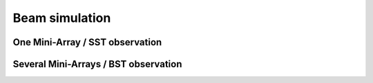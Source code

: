 Beam simulation
===============

One Mini-Array / SST observation
--------------------------------

Several Mini-Arrays / BST observation
-------------------------------------
